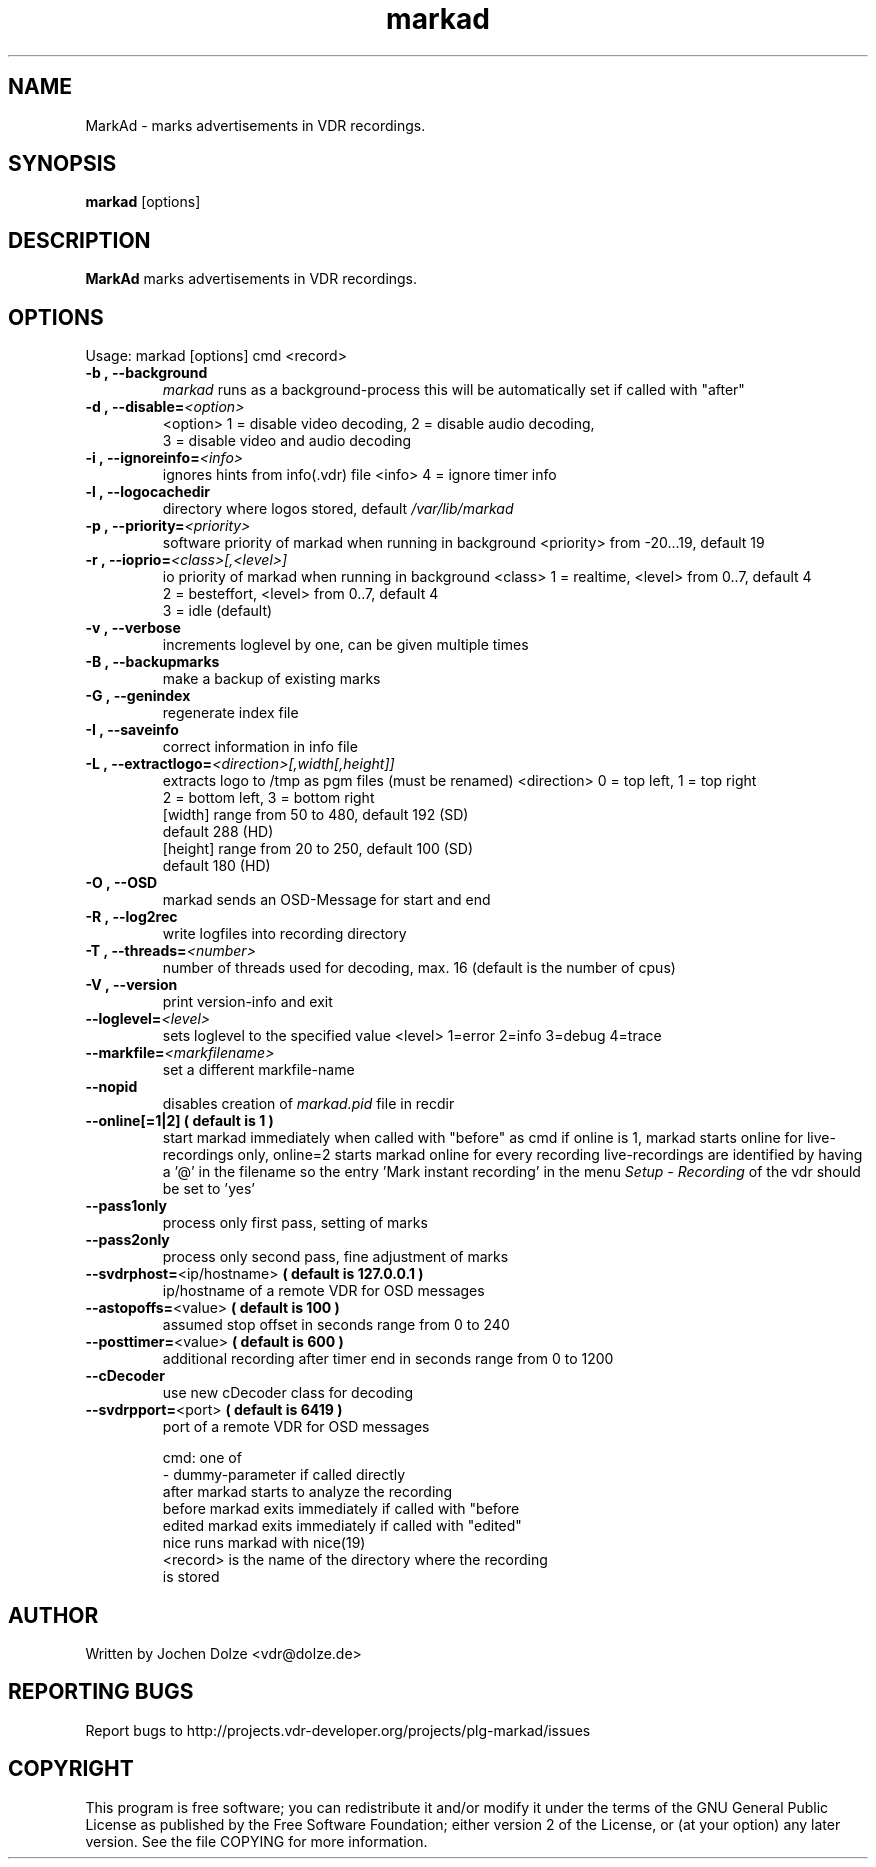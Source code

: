 .\" ** The above line should force tbl to be a preprocessor **
.\" Man page for markad
.\" 
.\" Copyright (C) 2012 Jochen Dolze
.\" 
.\" You may distribute under the terms of the GNU General Public
.\" License as specified in the file COPYING that comes with the
.\" vdr distribution.
.\" 
.\" $Id: markad.1 1.0 2012/05/25 22:33:34 martinkg Exp $
.\" 
.TH "markad" "1" "25 May 2012" "0.1.4" "A program for the Video Disk Recorder"
.SH "NAME"
MarkAd \- marks advertisements in VDR recordings.
.SH "SYNOPSIS"
.B markad
[options]
.SH "DESCRIPTION"
.B MarkAd
marks advertisements in VDR recordings.
.SH "OPTIONS"
.TP 
Usage: markad [options] cmd <record>
.TP     
.BI \-b\ ,\ \-\-background
\fImarkad\fR runs as a background\-process
this will be automatically set if called with "after"
.TP 
.BI \-d\ ,\ \-\-disable= <option>
<option>   1 = disable video decoding, 2 = disable audio decoding,
                3 = disable video and audio decoding
.TP 
.BI \-i\ ,\ \-\-ignoreinfo= <info>
ignores hints from info(.vdr) file
<info> 4 = ignore timer info
.TP 
.BI \-l\ ,\ \-\-logocachedir
directory where logos stored, default \fI/var/lib/markad\fR
.TP 
.BI \-p\ ,\ \-\-priority= <priority>
software priority of markad when running in background
<priority> from \-20...19, default 19
.TP 
.BI \-r\ ,\ \-\-ioprio= <class>[,<level>]
io priority of markad when running in background
<class> 1 = realtime, <level> from 0..7, default 4
             2 = besteffort, <level> from 0..7, default 4
             3 = idle (default)
.TP 
.BI \-v\ ,\ \-\-verbose
increments loglevel by one, can be given multiple times
.TP 
.BI \-B\ ,\ \-\-backupmarks
make a backup of existing marks
.TP 
.BI \-G\ ,\ \-\-genindex
regenerate index file
.TP 
.BI \-I\ ,\ \-\-saveinfo
correct information in info file
.TP 
.BI \-L\ ,\ \-\-extractlogo= <direction>[,width[,height]]
extracts logo to /tmp as pgm files (must be renamed)
<direction>  0 = top left,    1 = top right
                  2 = bottom left, 3 = bottom right
                  [width]  range from 50 to 480, default 192 (SD)
                                                              default 288 (HD)
                  [height] range from 20 to 250, default 100 (SD)
                                                              default 180 (HD)
.TP 
.BI \-O\ ,\ \-\-OSD
markad sends an OSD\-Message for start and end
.TP 
.BI \-R\ ,\ \-\-log2rec
write logfiles into recording directory
.TP 
.BI \-T\ ,\ \-\-threads= <number>
number of threads used for decoding, max. 16
(default is the number of cpus)
.TP 
.BI \-V\ ,\ \-\-version
print version\-info and exit
.TP 
.BI \-\-loglevel= <level>
sets loglevel to the specified value
<level> 1=error 2=info 3=debug 4=trace
.TP 
.BI \-\-markfile= <markfilename>
set a different markfile\-name
.TP 
.BI \-\-nopid
disables creation of \fImarkad.pid\fR file in recdir
.TP 
\fB\-\-online[=1|2] ( default is 1 )
start markad immediately when called with "before" as cmd
if online is 1, markad starts online for live\-recordings
only, online=2 starts markad online for every recording
live\-recordings are identified by having a '@' in the
filename so the entry 'Mark instant recording' in the menu
\fISetup \- Recording\fR of the vdr should be set to 'yes'
.TP 
.BI \-\-pass1only
process only first pass, setting of marks
.TP 
.BI \-\-pass2only
process only second pass, fine adjustment of marks
.TP 
.BI \-\-svdrphost= \fR<ip/hostname>\fR " ( default is 127.0.0.1 ) "
ip/hostname of a remote VDR for OSD messages
.TP
.BI \-\-astopoffs= \fR<value>\fR "  ( default is 100 ) "
assumed stop offset in seconds range from 0 to 240
.TP
.BI \-\-posttimer= \fR<value>\fR " ( default is 600 ) "
additional recording after timer end in seconds range from 0 to 1200
.TP
.BI \-\-cDecoder
use new cDecoder class for decoding
.TP 
.BI \-\-svdrpport= \fR<port>\fR  "  ( default is 6419 ) "
port of a remote VDR for OSD messages

 cmd: one of
 \-                            dummy\-parameter if called directly
 after                       markad starts to analyze the recording
 before                    markad exits immediately if called with "before
 edited                     markad exits immediately if called with "edited"
 nice                        runs markad with nice(19)
 <record>                 is the name of the directory where the recording
                               is stored
.SH "AUTHOR"
Written by Jochen Dolze <vdr@dolze.de>
.SH "REPORTING BUGS"
Report bugs to http://projects.vdr\-developer.org/projects/plg\-markad/issues
.SH "COPYRIGHT"
This program is free software; you can redistribute it and/or modify
it under the terms of the GNU General Public License as published by
the Free Software Foundation; either version 2 of the License, or
(at your option) any later version.
See the file COPYING for more information.
